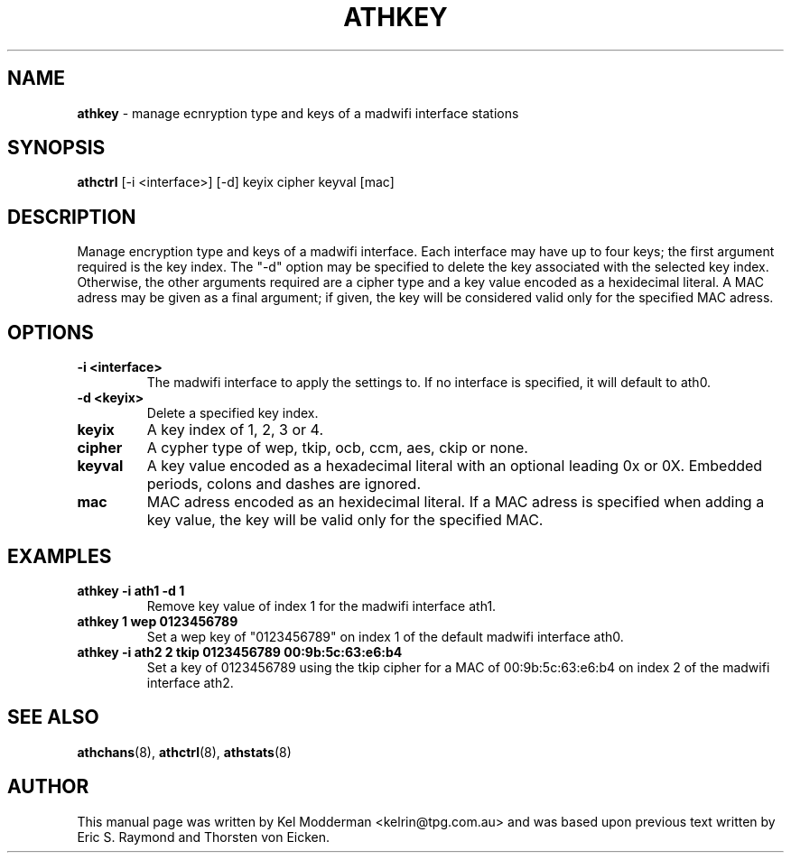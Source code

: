 .TH "ATHKEY" "8" "October 2005" "" ""
.SH "NAME"
\fBathkey\fP \- manage ecnryption type and keys of a madwifi interface 
stations
.SH "SYNOPSIS"
\fBathctrl\fP [-i <interface>] [-d] keyix cipher keyval [mac]
.SH "DESCRIPTION"
Manage encryption type and keys of a madwifi interface. Each interface may have
up to four keys; the first argument required is the key index. The "-d" option
may be specified to delete the key associated with the selected key index.
Otherwise, the other arguments required are a cipher type and a key value 
encoded as a hexidecimal literal. A MAC adress may be given as a final 
argument; if given, the key will be considered valid only for the specified MAC
adress.
.PP
.SH "OPTIONS"
.TP
.B \-i <interface>
The madwifi interface to apply the settings to. If no interface is specified, 
it will default to ath0.
.TP
.B \-d <keyix>
Delete a specified key index.
.TP 
.B keyix
A key index of 1, 2, 3 or 4.
.TP
.B cipher
A cypher type of wep, tkip, ocb, ccm, aes, ckip or none.
.TP
.B keyval
A key value encoded as a hexadecimal literal with an optional leading 0x or 0X.
Embedded periods, colons and dashes are ignored.
.TP
.B mac
MAC adress encoded as an hexidecimal literal. If a MAC adress is specified when
adding a key value, the key will be valid only for the specified MAC.
.PP
.SH "EXAMPLES"
.TP
.B athkey \-i ath1 \-d 1
Remove key value of index 1 for the madwifi interface ath1.
.TP
.B athkey 1 wep 0123456789
Set a wep key of "0123456789" on index 1 of the default madwifi interface ath0.
.TP
.B athkey \-i ath2 2 tkip 0123456789 00:9b:5c:63:e6:b4
Set a key of 0123456789 using the tkip cipher for a MAC of 00:9b:5c:63:e6:b4 
on index 2 of the madwifi interface ath2.
.PP
.SH "SEE ALSO"
\fBathchans\fP(8), \fBathctrl\fP(8), \fBathstats\fP(8)
.SH "AUTHOR"
This manual page was written by Kel Modderman <kelrin@tpg.com.au> and was based
upon previous text written by Eric S. Raymond and Thorsten von Eicken.
